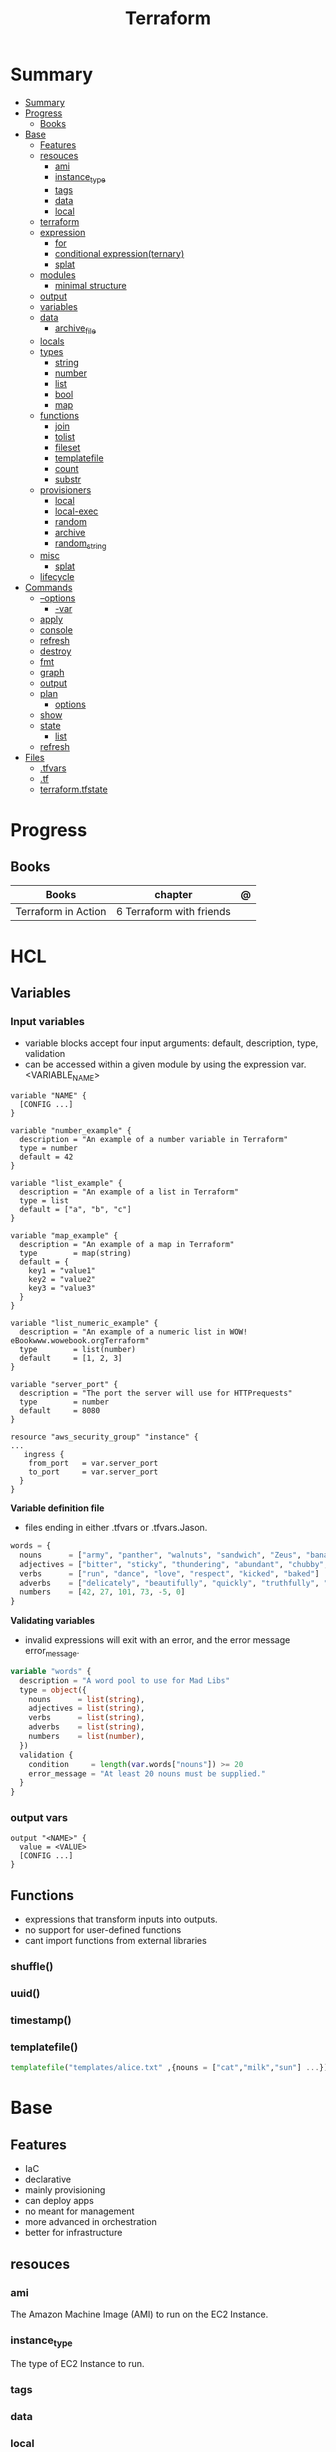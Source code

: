 #+TITLE: Terraform

* Summary
:PROPERTIES:
:TOC:      :include all
:END:
:CONTENTS:
- [[#summary][Summary]]
- [[#progress][Progress]]
  - [[#books][Books]]
- [[#base][Base]]
  - [[#features][Features]]
  - [[#resouces][resouces]]
    - [[#ami][ami]]
    - [[#instance_type][instance_type]]
    - [[#tags][tags]]
    - [[#data][data]]
    - [[#local][local]]
  - [[#terraform][terraform]]
  - [[#expression][expression]]
    - [[#for][for]]
    - [[#conditional-expressionternary][conditional expression(ternary)]]
    - [[#splat][splat]]
  - [[#modules][modules]]
    - [[#minimal-structure][minimal structure]]
  - [[#output][output]]
  - [[#variables][variables]]
  - [[#data][data]]
    - [[#archive_file][archive_file]]
  - [[#locals][locals]]
  - [[#types][types]]
    - [[#string][string]]
    - [[#number][number]]
    - [[#list][list]]
    - [[#bool][bool]]
    - [[#map][map]]
  - [[#functions][functions]]
    - [[#join][join]]
    - [[#tolist][tolist]]
    - [[#fileset][fileset]]
    - [[#templatefile][templatefile]]
    - [[#count][count]]
    - [[#substr][substr]]
  - [[#provisioners][provisioners]]
    - [[#local][local]]
    - [[#local-exec][local-exec]]
    - [[#random][random]]
    - [[#archive][archive]]
    - [[#random_string][random_string]]
  - [[#misc][misc]]
    - [[#splat][splat]]
  - [[#lifecycle][lifecycle]]
- [[#commands][Commands]]
  - [[#--options][--options]]
    - [[#-var][-var]]
  - [[#apply][apply]]
  - [[#console][console]]
  - [[#refresh][refresh]]
  - [[#destroy][destroy]]
  - [[#fmt][fmt]]
  - [[#graph][graph]]
  - [[#output][output]]
  - [[#plan][plan]]
    - [[#options][options]]
  - [[#show][show]]
  - [[#state][state]]
    - [[#list][list]]
  - [[#refresh][refresh]]
- [[#files][Files]]
  - [[#tfvars][.tfvars]]
  - [[#tf][.tf]]
  - [[#terraformtfstate][terraform.tfstate]]
:END:

* Progress
** Books
| Books               | chapter                  | @ |
|---------------------+--------------------------+---|
| Terraform in Action | 6 Terraform with friends |   |
* HCL
** Variables
*** Input variables

- variable blocks accept four input arguments: default, description, type, validation
- can be accessed within a given module by using the expression var.<VARIABLE_NAME>

#+begin_src hcl
variable "NAME" {
  [CONFIG ...]
}
#+end_src

#+begin_src hcl
variable "number_example" {
  description = "An example of a number variable in Terraform"
  type = number
  default = 42
}

variable "list_example" {
  description = "An example of a list in Terraform"
  type = list
  default = ["a", "b", "c"]
}

variable "map_example" {
  description = "An example of a map in Terraform"
  type        = map(string)
  default = {
    key1 = "value1"
    key2 = "value2"
    key3 = "value3"
  }
}

variable "list_numeric_example" {
  description = "An example of a numeric list in WOW! eBookwww.wowebook.orgTerraform"
  type        = list(number)
  default     = [1, 2, 3]
}
#+end_src

#+begin_src hcl
variable "server_port" {
  description = "The port the server will use for HTTPrequests"
  type        = number
  default     = 8080
}

resource "aws_security_group" "instance" {
...
   ingress {
    from_port   = var.server_port
    to_port     = var.server_port
  }
}
#+end_src

*Variable definition file*

- files ending in either .tfvars or .tfvars.Jason.

#+begin_src terraform
words = {
  nouns      = ["army", "panther", "walnuts", "sandwich", "Zeus", "banana", "cat", "jellyfish", "jigsaw", "violin", "milk", "sun"]
  adjectives = ["bitter", "sticky", "thundering", "abundant", "chubby", "grumpy"]
  verbs      = ["run", "dance", "love", "respect", "kicked", "baked"]
  adverbs    = ["delicately", "beautifully", "quickly", "truthfully", "wearily"]
  numbers    = [42, 27, 101, 73, -5, 0]
}
#+end_src

*Validating variables*

-  invalid expressions will exit with an error, and the error message error_message.

#+begin_src terraform
variable "words" {
  description = "A word pool to use for Mad Libs"
  type = object({
    nouns      = list(string),
    adjectives = list(string),
    verbs      = list(string),
    adverbs    = list(string),
    numbers    = list(number),
  })
  validation {
    condition     = length(var.words["nouns"]) >= 20
    error_message = "At least 20 nouns must be supplied."
  }
}
#+end_src

*** output vars
#+begin_src hcl
output "<NAME>" {
  value = <VALUE>
  [CONFIG ...]
}
#+end_src
** Functions
- expressions that transform inputs into outputs.
- no support for user-defined functions
- cant import functions from external libraries

*** shuffle()
*** uuid()
*** timestamp()
*** templatefile()
#+begin_src terraform
templatefile("templates/alice.txt" ,{nouns = ["cat","milk","sun"] ...})
#+end_src

* Base
** Features
- IaC
- declarative
- mainly provisioning
- can deploy apps
- no meant for management
- more advanced in orchestration
- better for infrastructure

** resouces
*** ami
The Amazon Machine Image (AMI) to run on the EC2 Instance.
*** instance_type
The type of EC2 Instance to run.
*** tags
*** data
*** local
** terraform
special configuration block responsible for configuring Terraform
** expression
 anything that returns a value.
*** for
#+begin_src shell
[for i, v in var.list : "${i} is ${v}"]
[for k, v in var.map : length(k) + length(v)]
{for s in var.list : s => upper(s)}
[for s in var.list : upper(s) if s != ""]
#+end_src

#+begin_src terraform
{for k,v in var.words : k => v }
[for s in v : upper(s)]
{for k,v in var.words : k => [for s in v : upper(s)] if k != "numbers"}
#+end_src
*** conditional expression(ternary)
#+begin_src terraform
locals {
  v = length(var.words["nouns"])>=1 ? var.words["nouns"] : [][0]
}
#+end_src
*** splat
** modules
*** minimal structure
- main.tf
- outputs.tf
- variables.tf
- terraform.tfvars
- providers.tf
- versions.tf
- README.md

** output
#+begin_src hcl
output "container_name" {
  value = docker_contianer.my_container.name
  description = "My container name"
}
#+end_src
** variables
- command line (-var option),
- via a file (-var-file option)
- if there is no default value, terraform prompts for one.
- environment variables of the name TF_VAR_<variable_name> will be used.

#+begin_src hcl
variable "image_id" {
  type = string
}

variable "availability_zone_names" {
  type    = list(string)
  default = ["us-west-1a"]
}

variable "docker_ports" {
  type = list(object({
    internal = number
    external = number
    protocol = string
  }))
  default = [
    {
      internal = 8300
      external = 8300
      protocol = "tcp"
    }
  ]
}
#+end_src

#+begin_src shell
terraform plan -var "server_port=8080"

export TF_VAR_server_port=8080 && terraform plan
#+end_src

sensitive variables

#+begin_src hcl
variable "user_information" {
  type = object({
    name    = string
    address = string
  })
  sensitive = true
}

resource "some_resource" "a" {
  name    = var.user_information.name
  address = var.user_information.address
}

#+end_src
** data
*** archive_file
#+begin_src terraform
data "archive_file" "mad_libs" {
  depends_on  = [local_file.mad_libs]
  type        = "zip"
  source_dir  = "${path.module}/madlibs"
  output_path = "${path.cwd}/madlibs.zip"
}
#+end_src

** locals
#+begin_src terraform
locals {
  uppercase_words = {for k, v in var.words : k => [for s in v : upper(s)]}
}

resource "random_shuffle" "random_nouns" {
  input = local.uppercase_words["nouns"]
}
#+end_src
** types
*** string

interpolation

#+begin_src terraform
"Hello, ${var.name}!"
 %{ for ip in var.list.*.ip }
server ${ip}
%{ endfor }
#+end_src
*** number
*** list
#+begin_src hcl
[1, 2, 3]
["a", "b", "c"]
#+end_src
*** bool
*** map
#+begin_src hcl
default = {
key1 = "value1"
key2 = "value2"
key3 = "value3"
}
#+end_src

** functions
*** join
*** tolist
*** fileset
*** templatefile
*** count
references current value

#+begin_src terraform
count.index
#+end_src
*** substr
#+begin_src terraformsubstr(join("-", [var.namespace, random_string.rand.result]), 0, 24)

#+end_src
** provisioners
*** local
#+begin_src terraform
terraform {
  required_version = ">= 0.15"
  required_providers {
    local = {
      source  = "hashicorp/local"
      version = "~> 2.0"
    }
  }
}


resource "local_file" "literature" {
  filename             = "art_of_war.txt"
  directory_permission = "0744"
  file_permission      = "0744"
  content              = <<-EOT
Sun Tzu said: The art of war is of vital importance to the State.
It is a matter of life and death, a road either to safety or to
ruin. Hence it is a subject of inquiry which can on no account be
neglected.
EOT
}
#+end_src
*** local-exec
*** random
*** archive
*** random_string
** misc
*** splat
container_name[*]
** lifecycle
* Commands
** --options
*** -var
** apply
relates or updates infrastructure according to Terraform configuration
files in the current directory.

By default, Terraform will generate a new plan and present it for your
approval before taking any action. You can optionally provide a plan
file created by a previous call to "terraform plan", in which case
Terraform will take the actions described in that plan without any
confirmation prompt.

- execute plan

|                |   |
|----------------+---|
| --auto-approve |   |
** console
** refresh
Update the state file of your infrastructure with metadata that matches
the physical resources they are tracking.

This will not modify your infrastructure, but it can modify your
state file to update metadata. This metadata might cause new changes
to occur when you generate a plan or call apply next.

 - does not modify managed existing infrastructure, just Terraform state

** destroy
Destroy Terraform-managed infrastructure.

This command is a convenience alias for:
    terraform apply -destroy

- destroy resources/infrastructure
- remove one by one
- clean up resources
** fmt
** graph
** output
 Reads an output variable from a Terraform state file and prints
  the value. With no additional arguments, output will display all
  the outputs for the root module.  If NAME is not specified, all
  outputs are printed.
** plan
- create an execution plan

*** options
|                 |   |
|-----------------+---|
| --out=PLAN_NAME |   |
** show
#+begin_src shell
terraform show -json plan.out > plan.json
#+end_src
** state
*** list
** refresh
- get from provider current state
* providers
** aws
*** "aws"
*** resources
**** aws_security_group
**** aws_instance
**** aws_launch_configuration
**** aws_autoscaling_group
**** aws_lb_listener
**** aws_lb
*** data
**** aws_vpc
** azure
*** resources
- azurerm_storage_blob
- azurerm_storage_account
- azurerm_storage_container
- azurerm_resource_group
- azurerm_storage_account_sas
- azurerm_app_service_plan
- azurerm_application_insights
- azurerm_function_app
** Fastly
** docker
** podman

* Files
** .tfvars
** .tf
** terraform.tfstate

